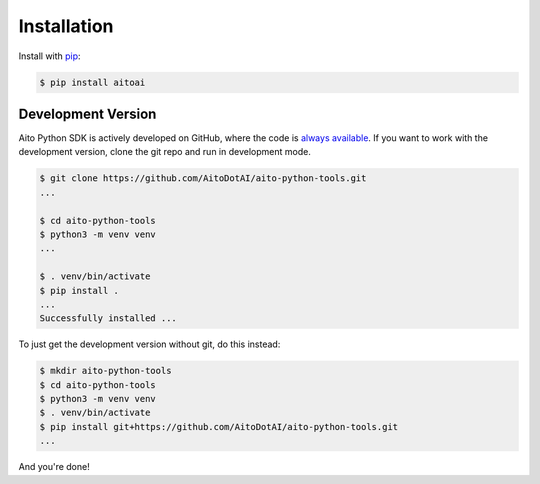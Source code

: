 .. _install:

Installation
============

Install with `pip <https://pip.pypa.io/en/stable/>`_:

.. code-block:: console

  $ pip install aitoai

Development Version
--------------------
Aito Python SDK is actively developed on GitHub, where the code is `always available
<https://github.com/AitoDotAI/aito-python-tools>`_.
If you want to work with the development version, clone the git repo and run in development mode.

.. code-block:: console

  $ git clone https://github.com/AitoDotAI/aito-python-tools.git
  ...

  $ cd aito-python-tools
  $ python3 -m venv venv
  ...

  $ . venv/bin/activate
  $ pip install .
  ...
  Successfully installed ...


To just get the development version without git, do this instead:

.. code-block:: console

  $ mkdir aito-python-tools
  $ cd aito-python-tools
  $ python3 -m venv venv
  $ . venv/bin/activate
  $ pip install git+https://github.com/AitoDotAI/aito-python-tools.git
  ...

And you're done!